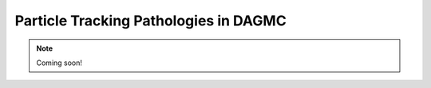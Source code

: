 Particle Tracking Pathologies in DAGMC
======================================

.. note:: Coming soon!